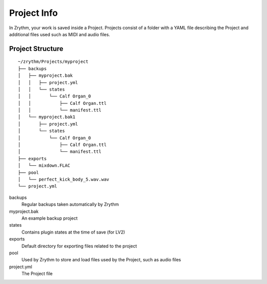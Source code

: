.. This is part of the Zrythm Manual.
   Copyright (C) 2019 Alexandros Theodotou <alex at zrythm dot org>
   See the file index.rst for copying conditions.

Project Info
============

In Zrythm, your work is saved inside a Project.
Projects consist of a folder with a YAML
file describing the Project and additional
files used such as MIDI and audio files.

Project Structure
-----------------

::

    ~/zrythm/Projects/myproject
    ├── backups
    │   ├── myproject.bak
    │   │   ├── project.yml
    │   │   └── states
    │   │       └── Calf Organ_0
    │   │           ├── Calf Organ.ttl
    │   │           └── manifest.ttl
    │   └── myproject.bak1
    │       ├── project.yml
    │       └── states
    │           └── Calf Organ_0
    │               ├── Calf Organ.ttl
    │               └── manifest.ttl
    ├── exports
    │   └── mixdown.FLAC
    ├── pool
    │   └── perfect_kick_body_5.wav.wav
    └── project.yml

backups
  Regular backups taken automatically by Zrythm
myproject.bak
  An example backup project
states
  Contains plugin states at the time of save (for
  LV2)
exports
  Default directory for exporting files related to
  the project
pool
  Used by Zrythm to store and load files
  used by the Project, such as audio files
project.yml
  The Project file
